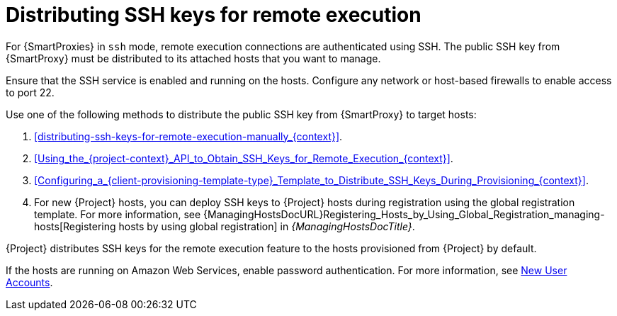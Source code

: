 [id="Distributing_SSH_Keys_for_Remote_Execution_{context}"]
= Distributing SSH keys for remote execution

For {SmartProxies} in `ssh` mode, remote execution connections are authenticated using SSH.
The public SSH key from {SmartProxy} must be distributed to its attached hosts that you want to manage.

Ensure that the SSH service is enabled and running on the hosts.
Configure any network or host-based firewalls to enable access to port 22.

Use one of the following methods to distribute the public SSH key from {SmartProxy} to target hosts:

. xref:distributing-ssh-keys-for-remote-execution-manually_{context}[].
. xref:Using_the_{project-context}_API_to_Obtain_SSH_Keys_for_Remote_Execution_{context}[].
. xref:Configuring_a_{client-provisioning-template-type}_Template_to_Distribute_SSH_Keys_During_Provisioning_{context}[].
. For new {Project} hosts, you can deploy SSH keys to {Project} hosts during registration using the global registration template.
For more information, see {ManagingHostsDocURL}Registering_Hosts_by_Using_Global_Registration_managing-hosts[Registering hosts by using global registration] in _{ManagingHostsDocTitle}_.

{Project} distributes SSH keys for the remote execution feature to the hosts provisioned from {Project} by default.

If the hosts are running on Amazon Web Services, enable password authentication.
For more information, see https://aws.amazon.com/premiumsupport/knowledge-center/new-user-accounts-linux-instance[New User Accounts].
